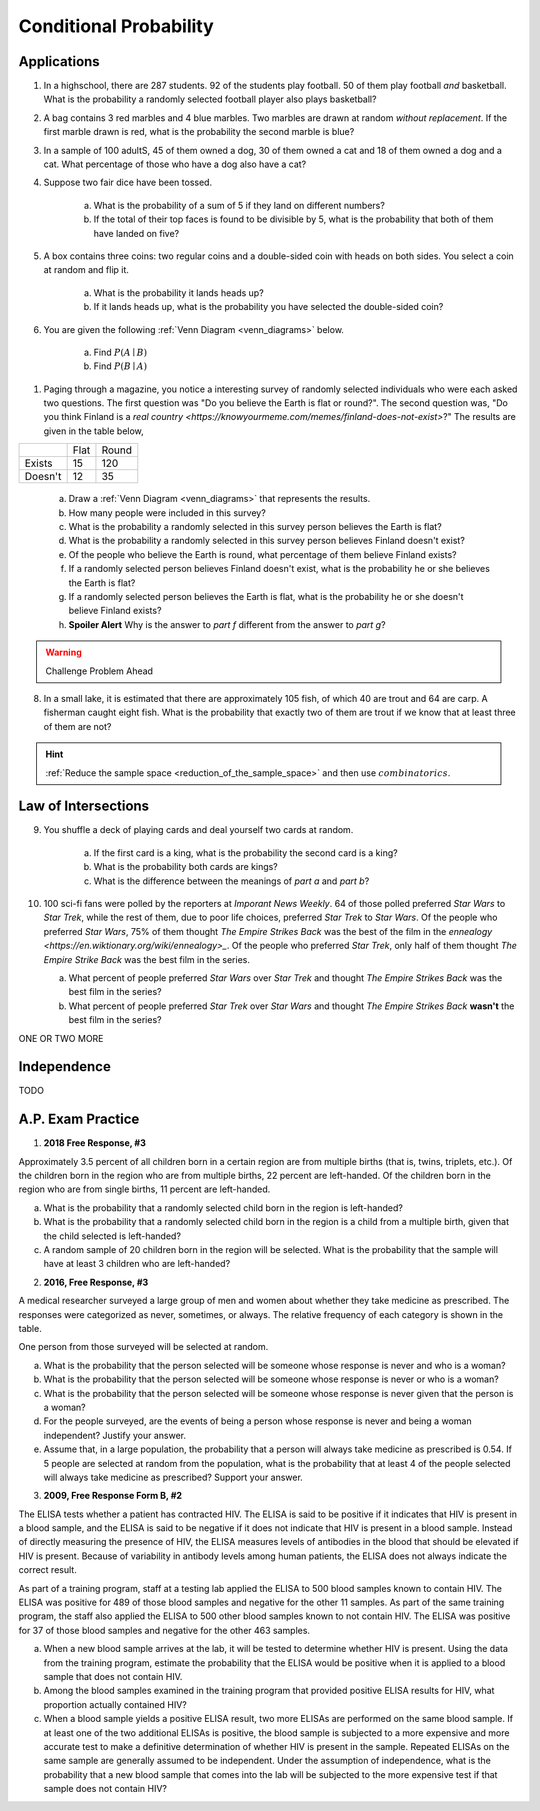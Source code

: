 .. _conditional_classwork:

=======================
Conditional Probability 
=======================

Applications 
------------

1. In a highschool, there are 287 students. 92 of the students play football. 50 of them play football *and* basketball. What is the probability a randomly selected football player also plays basketball?
   
2. A bag contains 3 red marbles and 4 blue marbles. Two marbles are drawn at random *without replacement*. If the first marble drawn is red, what is the probability the second marble is blue?

3. In a sample of 100 adultS, 45 of them owned a dog, 30 of them owned a cat and 18 of them owned a dog and a cat. What percentage of those who have a dog also have a cat?

4. Suppose two fair dice have been tossed.

    a. What is the probability of a sum of 5 if they land on different numbers?

    b. If the total of their top faces is found to be divisible by 5, what is the probability that both of them have landed on five?

5. A box contains three coins: two regular coins and a double-sided coin with heads on both sides. You select a coin at random and flip it. 

    a. What is the probability it lands heads up?

    b. If it lands heads up, what is the probability you have selected the double-sided coin?

6. You are given the following :ref:`Venn Diagram <venn_diagrams>` below. 

    a. Find :math:`P(A \mid B)`

    b. Find :math:`P(B \mid A)`

.. image:: ../../../assets/imgs/problems/conditional_probability_venn_diagram.jpg
    :align: center

1. Paging through a magazine, you notice a interesting survey of randomly selected individuals who were each asked two questions. The first question was "Do you believe the Earth is flat or round?". The second question was, "Do you think Finland is a `real country <https://knowyourmeme.com/memes/finland-does-not-exist>`?" The results are given in the table below, 

+---------+------+-------+
|         | Flat | Round |
+---------+------+-------+
| Exists  | 15   | 120   |
+---------+------+-------+
| Doesn't | 12   | 35    |
+---------+------+-------+

    a. Draw a :ref:`Venn Diagram <venn_diagrams>` that represents the results.

    b. How many people were included in this survey?

    c. What is the probability a randomly selected in this survey person believes the Earth is flat?

    d. What is the probability a randomly selected in this survey person believes Finland doesn't exist?

    e. Of the people who believe the Earth is round, what percentage of them believe Finland exists?

    f. If a randomly selected person believes Finland doesn't exist, what is the probability he or she believes the Earth is flat?

    g. If a randomly selected person believes the Earth is flat, what is the probability he or she doesn't believe Finland exists?

    h. **Spoiler Alert** Why is the answer to *part f* different from the answer to *part g*?

.. warning:: 

    Challenge Problem Ahead

8. In a small lake, it is estimated that there are approximately 105 fish, of which 40 are trout and 64 are carp. A fisherman caught eight fish. What is the probability that exactly two of them are trout if we know that at least three of them are not?

.. hint:: 

    :ref:`Reduce the sample space <reduction_of_the_sample_space>` and then use :math:`combinatorics`.

Law of Intersections
--------------------

9. You shuffle a deck of playing cards and deal yourself two cards at random.

    a. If the first card is a king, what is the probability the second card is a king?

    b. What is the probability both cards are kings? 

    c. What is the difference between the meanings of *part a* and *part b*?

10. 100 sci-fi fans were polled by the reporters at  *Imporant News Weekly*. 64 of those polled preferred *Star Wars* to *Star Trek*, while the rest of them, due to poor life choices, preferred *Star Trek* to *Star Wars*. Of the people who preferred *Star Wars*, 75% of them thought *The Empire Strikes Back* was the best of the film in the `ennealogy <https://en.wiktionary.org/wiki/ennealogy>_`. Of the people who preferred *Star Trek*, only half of them thought *The Empire Strike Back* was the best film in the series. 

    a. What percent of people preferred *Star Wars* over *Star Trek* and thought *The Empire Strikes Back* was the best film in the series?

    b. What percent of people preferred *Star Trek* over *Star Wars* and thought *The Empire Strikes Back* **wasn't** the best film in the series? 


ONE OR TWO MORE

Independence
------------

TODO

A.P. Exam Practice
------------------

1. **2018 Free Response, #3**

Approximately 3.5 percent of all children born in a certain region are from multiple births (that is, twins, triplets, etc.). Of the children born in the region who are from multiple births, 22 percent are left-handed. Of the children born in the region who are from single births, 11 percent are left-handed.

a. What is the probability that a randomly selected child born in the region is left-handed?

b. What is the probability that a randomly selected child born in the region is a child from a multiple birth, given that the child selected is left-handed?

c. A random sample of 20 children born in the region will be selected. What is the probability that the sample will have at least 3 children who are left-handed?

2. **2016, Free Response, #3**

A medical researcher surveyed a large group of men and women about whether they take medicine as prescribed. The responses were categorized as never, sometimes, or always. The relative frequency of each category is shown in the table.

.. image:: ../../../assets/imgs/classwork/2019_apstats_frp_3.png
    :align: center

One person from those surveyed will be selected at random.

a. What is the probability that the person selected will be someone whose response is never and who is a woman?

b. What is the probability that the person selected will be someone whose response is never or who is a woman?

c. What is the probability that the person selected will be someone whose response is never given that the person is a woman?

d. For the people surveyed, are the events of being a person whose response is never and being a woman independent? Justify your answer.

e. Assume that, in a large population, the probability that a person will always take medicine as prescribed is 0.54. If 5 people are selected at random from the population, what is the probability that at least 4 of the people selected will always take medicine as prescribed? Support your answer.

3. **2009, Free Response Form B, #2**

The ELISA tests whether a patient has contracted HIV. The ELISA is said to be positive if it indicates that HIV is present in a blood sample, and the ELISA is said to be negative if it does not indicate that HIV is present in a blood sample. Instead of directly measuring the presence of HIV, the ELISA measures levels of antibodies in the blood that should be elevated if HIV is present. Because of variability in antibody levels among human patients, the ELISA does not always indicate the correct result.

As part of a training program, staff at a testing lab applied the ELISA to 500 blood samples known to contain HIV. The ELISA was positive for 489 of those blood samples and negative for the other 11 samples. As part of the same training program, the staff also applied the ELISA to 500 other blood samples known to not contain HIV. The ELISA was positive for 37 of those blood samples and negative for the other 463 samples.

a. When a new blood sample arrives at the lab, it will be tested to determine whether HIV is present. Using the data from the training program, estimate the probability that the ELISA would be positive when it is applied to a blood sample that does not contain HIV.

b. Among the blood samples examined in the training program that provided positive ELISA results for HIV, what proportion actually contained HIV?

c. When a blood sample yields a positive ELISA result, two more ELISAs are performed on the same blood sample. If at least one of the two additional ELISAs is positive, the blood sample is subjected to a more expensive and more accurate test to make a definitive determination of whether HIV is present in the sample. Repeated ELISAs on the same sample are generally assumed to be independent. Under the assumption of independence, what is the probability that a new blood sample that comes into the lab will be subjected to the more expensive test if that sample does not contain HIV?
